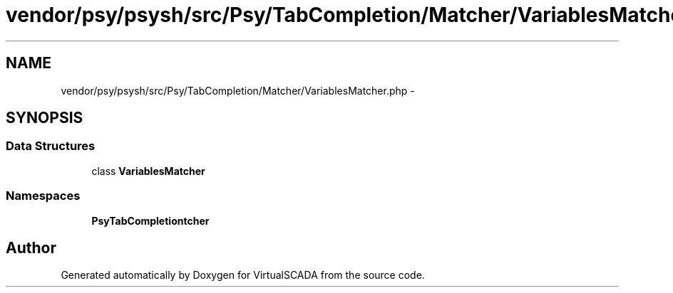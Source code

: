 .TH "vendor/psy/psysh/src/Psy/TabCompletion/Matcher/VariablesMatcher.php" 3 "Tue Apr 14 2015" "Version 1.0" "VirtualSCADA" \" -*- nroff -*-
.ad l
.nh
.SH NAME
vendor/psy/psysh/src/Psy/TabCompletion/Matcher/VariablesMatcher.php \- 
.SH SYNOPSIS
.br
.PP
.SS "Data Structures"

.in +1c
.ti -1c
.RI "class \fBVariablesMatcher\fP"
.br
.in -1c
.SS "Namespaces"

.in +1c
.ti -1c
.RI " \fBPsy\\TabCompletion\\Matcher\fP"
.br
.in -1c
.SH "Author"
.PP 
Generated automatically by Doxygen for VirtualSCADA from the source code\&.
